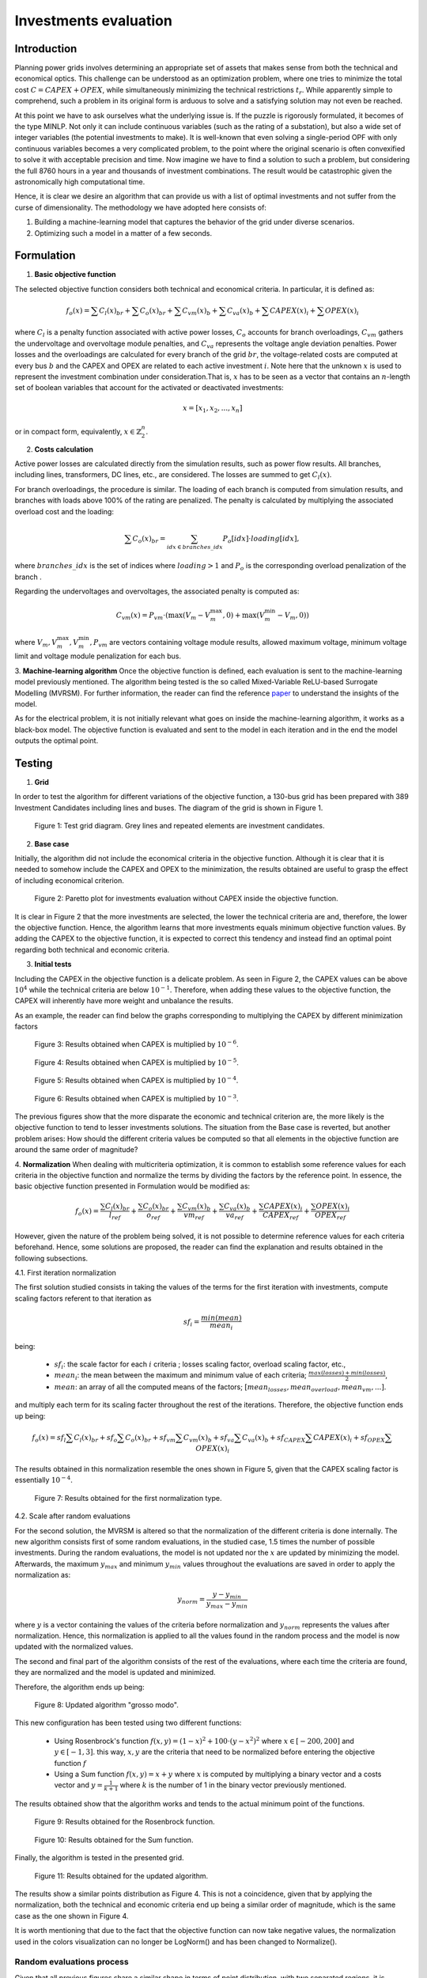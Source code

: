 ======================
Investments evaluation
======================

Introduction
_______

Planning power grids involves determining an appropriate set of assets that makes sense from both the
technical and economical optics. This challenge can be understood as an optimization problem, where one tries to
minimize the total cost :math:`C = CAPEX+OPEX`, while simultaneously minimizing the technical restrictions
:math:`t_r`. While apparently simple to comprehend, such a problem in its original form is arduous to solve and a
satisfying solution may not even be reached.

At this point we have to ask ourselves what the underlying issue is. If the puzzle is rigorously formulated, it
becomes of the type MINLP. Not only it can include continuous variables (such as the rating of a substation), but
also a wide set of integer variables (the potential investments to make). It is well-known that even solving a
single-period OPF with only continuous variables becomes a very complicated problem, to the point where the
original scenario is often convexified to solve it with acceptable precision and time. Now imagine we have to find a
solution to such a problem, but considering the full 8760 hours in a year and thousands of investment combinations.
The result would be catastrophic given the astronomically high computational time.

Hence, it is clear we desire an algorithm that can provide us with a list of optimal investments and not suffer from
the curse of dimensionality. The methodology we have adopted here consists of:

#. Building a machine-learning model that captures the behavior of the grid under diverse scenarios.
#. Optimizing such a model in a matter of a few seconds.

Formulation
_______

1. **Basic objective function**

The selected objective function considers both technical and economical criteria. In particular, it is defined as:

.. math::
    f_o(x) = \sum{C_l(x)_{br}} + \sum C_o(x)_{br} + \sum C_{vm}(x)_b + \sum C_{va}(x)_b + \sum CAPEX(x)_i + \sum OPEX(x)_i

where :math:`C_l` is a penalty function associated with active power losses, :math:`C_o` accounts for branch
overloadings, :math:`C_{vm}` gathers the undervoltage and overvoltage module penalties, and :math:`C_{va}` represents the
voltage angle deviation penalties. Power losses and the overloadings are calculated for every branch
of the grid :math:`br`, the voltage-related costs are computed at every bus :math:`b` and the CAPEX and OPEX are related
to each active investment :math:`i`. Note here that the unknown :math:`x` is used to represent the investment
combination under consideration.That is, :math:`x` has to be seen as a vector that contains an :math:`n`-length
set of boolean variables that account for the activated or deactivated investments:

.. math::
    x = [x_1, x_2, ..., x_n]

or in compact form, equivalently, :math:`x \in \mathbb{Z}^n_2`.


2. **Costs calculation**

Active power losses are calculated directly from the simulation results, such as power flow results.
All branches, including lines, transformers, DC lines, etc., are considered. The losses are summed to get :math:`C_l(x)`.

For branch overloadings, the procedure is similar. The loading of each branch is computed from simulation results, and
branches with loads above 100% of the rating are penalized. The penalty is calculated by multiplying the associated
overload cost and the loading:

.. math::

    \sum{C_o(x)_{br}} = \sum_{idx \in {branches\_idx}} P_o[idx] \cdot loading[idx] ,

where :math:`branches\_idx` is the set of indices where :math:`loading > 1` and :math:`P_o` is the
corresponding overload penalization of the branch .

Regarding the undervoltages and overvoltages, the associated penalty is computed as:

.. math::
    C_{vm}(x) =  P_{vm} \cdot ( \max(V_m - V^{\text{max}}_m, 0) +  \max(V^{\text{min}}_m - V_m, 0) )

where :math:`V_m , V^{\text{max}}_m, V^{\text{min}}_m, P_{vm}` are vectors containing voltage module results, allowed
maximum voltage, minimum voltage limit and voltage module penalization for each bus.

3. **Machine-learning algorithm**
Once the objective function is defined, each evaluation is sent to the machine-learning model previously mentioned.
The algorithm being tested is the so called Mixed-Variable ReLU-based Surrogate Modelling (MVRSM). For further
information, the reader can find the reference paper_ to understand the insights of the model.

.. _paper: https://dl.acm.org/doi/pdf/10.1145/3449726.3463136

As for the electrical problem, it is not initially relevant what goes on inside the machine-learning algorithm, it
works as a black-box model. The objective function is evaluated and sent to the model in each iteration and in the end
the model outputs the optimal point.


Testing
_______
1. **Grid**

In order to test the algorithm for different variations of the objective function, a 130-bus grid has been prepared with
389 Investment Candidates including lines and buses. The diagram of the grid is shown in Figure 1.

.. figure:: ../figures/investments/130bus_grid_diagram.png
    :alt: 130bus-grid diagram
    :scale: 50 %

    Figure 1: Test grid diagram. Grey lines and repeated elements are investment candidates.

2. **Base case**

Initially, the algorithm did not include the economical criteria in the objective function. Although it is clear that it
is needed to somehow include the CAPEX and OPEX to the minimization, the results obtained are useful to grasp the effect
of including economical criterion.

.. figure:: ../figures/investments/Figure_1_wo_capex.png
    :alt: Results wo CAPEX
    :scale: 50 %

    Figure 2: Paretto plot for investments evaluation without CAPEX inside the objective function.

It is clear in Figure 2 that the more investments are selected, the lower the technical criteria are and, therefore, the
lower the objective function. Hence, the algorithm learns that more investments equals minimum objective function values.
By adding the CAPEX to the objective function, it is expected to correct this tendency and instead find an optimal point
regarding both technical and economic criteria.

3. **Initial tests**

Including the CAPEX in the objective function is a delicate problem. As seen in Figure 2, the CAPEX values can be above
:math:`10^4` while the technical criteria are below :math:`10^{-1}`. Therefore, when adding these values to the objective
function, the CAPEX will inherently have more weight and unbalance the results.

As an example, the reader can find below the graphs corresponding to multiplying the CAPEX by different minimization
factors

.. figure:: ../figures/investments/Figure_1_w_capex_e-6_v2.png
    :alt: Results CAPEX 1e-6
    :scale: 50 %

    Figure 3: Results obtained when CAPEX is multiplied by :math:`10^{-6}`.

.. figure:: ../figures/investments/Figure_1_w_capex_e-5_v2.png
    :alt: Results CAPEX 1e-5
    :scale: 50 %

    Figure 4: Results obtained when CAPEX is multiplied by :math:`10^{-5}`.

.. figure:: ../figures/investments/Figure_1_w_capex_e-4_v2.png
    :alt: Results CAPEX 1e-4
    :scale: 50 %

    Figure 5: Results obtained when CAPEX is multiplied by :math:`10^{-4}`.

.. figure:: ../figures/investments/Figure_1_w_capex_e-3_v2.png
    :alt: Results CAPEX 1e-3
    :scale: 50 %

    Figure 6: Results obtained when CAPEX is multiplied by :math:`10^{-3}`.

The previous figures show that the more disparate the economic and technical criterion are, the more likely is the
objective function to tend to lesser investments solutions. The situation from the Base case is reverted,
but another problem arises: How should the different criteria values be computed so that all elements in the objective
function are around the same order of magnitude?

4. **Normalization**
When dealing with multicriteria optimization, it is common to establish some reference values for each criteria in
the objective function and normalize the terms by dividing the factors by the reference point. In essence, the basic
objective function presented in Formulation would be modified as:

.. math::
    f_o(x) = \frac{\sum{C_l(x)_{br}}}{l_{ref}} + \frac{\sum C_o(x)_{br}}{o_{ref}} + \frac{\sum C_{vm}(x)_b}{vm_{ref}} +
    \frac{\sum C_{va}(x)_b}{va_{ref}} + \frac{\sum CAPEX(x)_i}{CAPEX_{ref}} + \frac{\sum OPEX(x)_i}{OPEX_{ref}}

However, given the nature of the problem being solved, it is not possible to determine reference values for each
criteria beforehand. Hence, some solutions are proposed, the reader can find the explanation and results obtained in the
following subsections.

4.1. First iteration normalization

The first solution studied consists in taking the values of the terms for the first iteration with investments,
compute scaling factors referent to that iteration as

.. math::
    sf_{i} = \frac{min(mean)}{mean_i}

being:

    - :math:`sf_{i}`: the scale factor for each :math:`i` criteria ; losses scaling factor, overload scaling factor, etc.,
    - :math:`mean_i`: the mean between the maximum and minimum value of each criteria; :math:`\frac{max(losses) + min(losses)}{2}`,
    - :math:`mean`: an array of all the computed means of the factors; :math:`[mean_{losses}, mean_{overload}, mean_{vm}, ... ]`.

and multiply each term for its scaling facter throughout the rest of the iterations. Therefore,
the objective function ends up being:

.. math::
    f_o(x) = sf_l \sum{C_l(x)_{br}} + sf_o \sum C_o(x)_{br} + sf_{vm} \sum C_{vm}(x)_b +
    sf_{va} \sum C_{va}(x)_b + sf_{CAPEX} \sum CAPEX(x)_i + sf_{OPEX} \sum OPEX(x)_i


The results obtained in this normalization resemble the ones shown in Figure 5, given that the CAPEX scaling factor is
essentially :math:`10^{-4}`.

.. figure:: ../figures/investments/Figure_2_normalization.png
    :alt: First normalization results
    :scale: 50 %

    Figure 7: Results obtained for the first normalization type.

4.2. Scale after random evaluations

For the second solution, the MVRSM is altered so that the normalization of the different criteria is done internally.
The new algorithm consists first of some random evaluations, in the studied case, 1.5 times the number of possible investments.
During the random evaluations, the model is not updated nor the :math:`x` are updated by minimizing the model.
Afterwards, the maximum :math:`y_{max}` and minimum :math:`y_{min}` values throughout the evaluations are saved in
order to apply the normalization as:

.. math::
    y_{norm} = \frac{y - y_{min}}{y_{max} - y_{min}}

where :math:`y` is a vector containing the values of the criteria before normalization and :math:`y_{norm}` represents
the values after normalization. Hence, this normalization is applied to all the values found in the random process and
the model is now updated with the normalized values.

The second and final part of the algorithm consists of the rest of the evaluations, where each time the criteria are
found, they are normalized and the model is updated and minimized.

Therefore, the algorithm ends up being:

.. figure:: ../figures/investments/simple_algo.png
    :alt: Updated algorithm
    :scale: 50 %

    Figure 8: Updated algorithm "grosso modo".

This new configuration has been tested using two different functions:

    - Using Rosenbrock's function :math:`f(x, y) = (1 - x)^2 + 100 \cdot (y - x^2)^2` where :math:`x \in [-200, 200]` and :math:`y \in [-1,3]`. this way, :math:`x,y` are the criteria that need to be normalized before entering the objective function :math:`f`
    - Using a Sum function :math:`f(x, y) = x +y` where :math:`x` is computed by multiplying a binary vector and a costs vector and :math:`y = \frac{1}{k+1}` where :math:`k` is the number of 1 in the binary vector previously mentioned.

The results obtained show that the algorithm works and tends to the actual minimum point of the functions.

.. figure:: ../figures/investments/3d_rosenbrock.png
    :alt: Results Rosenbrock
    :scale: 50 %

    Figure 9: Results obtained for the Rosenbrock function.

.. figure:: ../figures/investments/3d_sumfunction.png
    :alt: Results Sum
    :scale: 50 %

    Figure 10: Results obtained for the Sum function.

Finally, the algorithm is tested in the presented grid.

.. figure:: ../figures/investments/Figure_3_normalization.png
    :alt: Second normalization results
    :scale: 50 %

    Figure 11: Results obtained for the updated algorithm.

The results show a similar points distribution as Figure 4. This is not a coincidence, given that by applying the
normalization, both the technical and economic criteria end up being a similar order of magnitude, which is the same
case as the one shown in Figure 4.

It is worth mentioning that due to the fact that the objective function can now take negative values, the normalization
used in the colors visualization can no longer be LogNorm() and has been changed to Normalize().

Random evaluations process
---------------------------
Given that all previous figures share a similar shape in terms of point distribution, with two separated regions,
it is questioned that the algorithm is exploring all the possible solutions, especially during the random evaluation iterations.
One would expect a continuous Pareto front, whereas the obtained results show no solutions at intermediate points.

Therefore, it is determined that when creating random :math:`x` vectors the probability of getting a 0 or a 1 must
change for each random iteration. Therefore tThen, the random vectors obtained represent combinations of varying number
of investments. For the previous testing, the probability was fixed to 0.5. This meant that the vectors had more or less the same number of investments.

The results obtained with the scaled algorithm show a clear Pareto front as seen in Figure 12.

.. figure:: ../figures/investments/Pareto_single.png
    :alt: Pareto front
    :scale: 50 %

    Figure 12: Results obtained for the updated random evaluation iterations.


Multi-objective optimization
----------------------------
Another line of research includes modifying the MVRSM model to support multi-objective minimization. This way, the
scaling process after the random evaluations is not necessary, instead, the model works directly with the values obtained
for each cost computation (losses cost, overload cost, CAPEX,...). Hence, the problem becomes a 6-objective minimization problem.

On the one hand, the MVRSM is adapted so that the surrogate model can predict an outcome for every objective.
What was previously done for one objective has to be repeated now six times, hence, the computation time is significantly higher
than for the previous case.

On the other hand, to minimize the model, random weights are chosen for each objective ( the sum of the weights must be 1),
then a single value is computed as the sum of each objective multiplied by its weight. In every iteration, these random
weights must change. This way, it is still possible to use Scipy's tool "minimize", since the model still returns one
single value. The reader can find a more in depth explanation of the reasoning behind this process in
this `reference paper <https://arxiv.org/abs/2006.04655>`_.

The results obtained show a similar distribution as in Figure 12, however the algorithm does not find the points outside
the curve and closer to the optimal point (0,0).

.. figure:: ../figures/investments/Pareto_multi.png
    :alt: Multi-objective optimization results
    :scale: 50 %

    Figure 12: Results obtained for the multi objective optimization.

